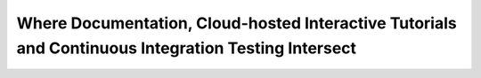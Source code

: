Where Documentation, Cloud-hosted Interactive Tutorials and Continuous Integration Testing Intersect 
=====================================================================================================

.. datatemplate-video::
   :source: /_data/portland-2020-sessions.yaml
   :template: videos/video-detail.html
   :key: 14

